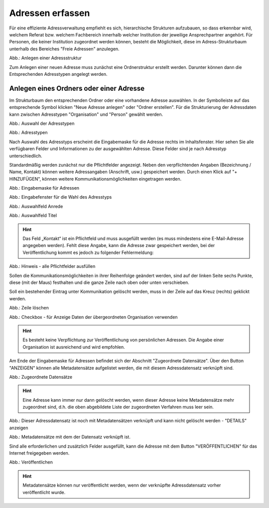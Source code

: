 Adressen erfassen
=================

Für eine effiziente Adressverwaltung empfiehlt es sich, hierarchische Strukturen aufzubauen, so dass erkennbar wird, welchem Referat bzw. welchem Fachbereich innerhalb welcher Institution der jeweilige Ansprechpartner angehört. Für Personen, die keiner Institution zugeordnet werden können, besteht die Möglichkeit, diese im Adress-Strukturbaum unterhalb des Bereiches "Freie Adressen" anzulegen. 

.. image:: ../../img/ige/adressen/ige-ng_adressen-struktur.png
   :width: 500

Abb.: Anlegen einer Adressstruktur

Zum Anlegen einer neuen Adresse muss zunächst eine Ordnerstruktur erstellt werden. Darunter können dann die Entsprechenden Adresstypen angelegt werden. 

Anlegen eines Ordners oder einer Adresse
----------------------------------------

Im Strukturbaum den entsprechenden Ordner oder eine vorhandene Adresse auswählen. In der Symbolleiste auf das entsprechende Symbol klicken "Neue Adresse anlegen" oder "Ordner erstellen". Für die Strukturierung der Adressdaten kann zwischen Adresstypen "Organisation" und "Person" gewählt werden.

.. image:: ../../img/ige/adressen/ige-ng_adresse-anlegen.png
   :width: 400


Abb.: Auswahl der Adresstypen


.. image:: ../../img/ige/adressen/ige-ng_adressen_typ-waehlen.png
   :width: 200

Abb.: Adresstypen
 
Nach Auswahl des Adresstyps erscheint die Eingabemaske für die  Adresse rechts im Inhaltsfenster. Hier sehen Sie alle verfügbaren Felder und Informationen zu der ausgewählten Adresse. Diese Felder sind je nach Adresstyp unterschiedlich.

Standardmäßig werden zunächst nur die Pflichtfelder angezeigt. Neben den verpflichtenden Angaben (Bezeichnung / Name, Kontakt) können weitere Adressangaben (Anschrift, usw.) gespeichert werden. Durch einen Klick auf "+ HINZUFÜGEN", können weitere Kommunikationsmöglichkeiten eingetragen werden.

.. image:: ../../img/ige/adressen/ige-ng_adresse-eingabemaske.png

Abb.: Eingabemaske für Adressen

.. image:: ../../img/ige/adressen/ige-ng_adressen_organisation-anlegen.png
   :width: 400

Abb.: Eingabefenster für die Wahl des Adresstyps

.. image:: ../../img/ige/adressen/ige-ng_adressen_anrede.png
   :width: 150

Abb.: Auswahlfeld Anrede

.. image:: ../../img/ige/adressen/ige-ng_adressen_titel.png
   :width: 150

Abb.: Auswahlfeld Titel

.. hint:: Das Feld „Kontakt“ ist ein Pflichtfeld und muss ausgefüllt werden (es muss mindestens eine E-Mail-Adresse angegeben werden). Fehlt diese Angabe, kann die Adresse zwar gespeichert werden, bei der Veröffentlichung kommt es jedoch zu folgender Fehlermeldung:

.. image:: ../../img/ige/meldungen/ige-ng_fehler_felder-korrekt-ausfuellen.png
   :width: 300

Abb.: Hinweis - alle Pflichtfelder ausfüllen

Sollen die Kommunikationsmöglichkeiten in ihrer Reihenfolge geändert werden, sind auf der linken Seite sechs Punkte, diese (mit der Maus) festhalten und die ganze Zeile nach oben oder unten verschieben.

Soll ein bestehender Eintrag unter Kommunikation gelöscht werden, muss in der Zeile auf das Kreuz (rechts) geklickt werden.


.. image:: ../../img/ige/adressen/ige-ng_adressen_eingabefelder-loeschen.png

Abb.: Zeile löschen


.. hint::In den Adressen vom Typ "Person" gibt es die Checkbox "für Anzeige Daten der übergeordneten Organisation verwenden". Ist diese Checkbox aktiviert, werden im Portal die Kontaktdaten der übergeordneten Organisation angezeigt, die personenbezogen Daten nicht.

.. image:: ../../img/ige/adressen/ige-ng_adressen_uebergeordnete-organisation-verwenden.png


Abb.: Checkbox - für Anzeige Daten der übergeordneten Organisation verwenden

.. hint:: Es besteht keine Verpflichtung zur Veröffentlichung von persönlichen Adressen. Die Angabe einer Organisation ist ausreichend und wird empfohlen.

Am Ende der Eingabemaske für Adressen befindet sich der Abschnitt "Zugeordnete Datensätze". Über den Button "ANZEIGEN" können alle Metadatensätze aufgelistet werden, die mit diesem Adressdatensatz verknüpft sind.

.. image:: ../../img/ige/adressen/ige-ng_adressen_zugeordnete-datensaetze_anzeigen.png
   :width: 400 

.. image:: ../../img/ige/adressen/ige-ng_adressen_zugeordnete-datensaetze.png

Abb.: Zugeordnete Datensätze

.. hint:: Eine Adresse kann immer nur dann gelöscht werden, wenn dieser Adresse keine Metadatensätze mehr zugeordnet sind, d.h. die oben abgebildete Liste der zugeordneten Verfahren muss leer sein.

.. image:: ../../img/ige/meldungen/ige-ng_adressen_loeschen_verknuepfungen-vorhanden.png
   :width: 400

Abb.: Dieser Adressdatensatz ist noch mit Metadatensätzen verknüpft und kann nicht gelöscht werden - "DETAILS" anzeigen

.. image:: ../../img/meldungen/ige-ng_adressen_loeschen_verknuepfungen-vorhanden_details.png
   :width: 400 

Abb.: Metadatensätze mit dem der Datensatz verknüpft ist.


Sind alle erforderlichen und zusätzlich Felder ausgefüllt, kann die Adresse mit dem Button "VERÖFFENTLICHEN" für das Internet freigegeben werden. 

.. image:: ../../img/ige/adressen/ige-ng_veroeffentlichen.png
   :width: 300 

Abb.: Veröffentlichen

.. hint:: Metadatensätze können nur veröffentlicht werden, wenn der verknüpfte Adressdatensatz vorher veröffentlicht wurde.